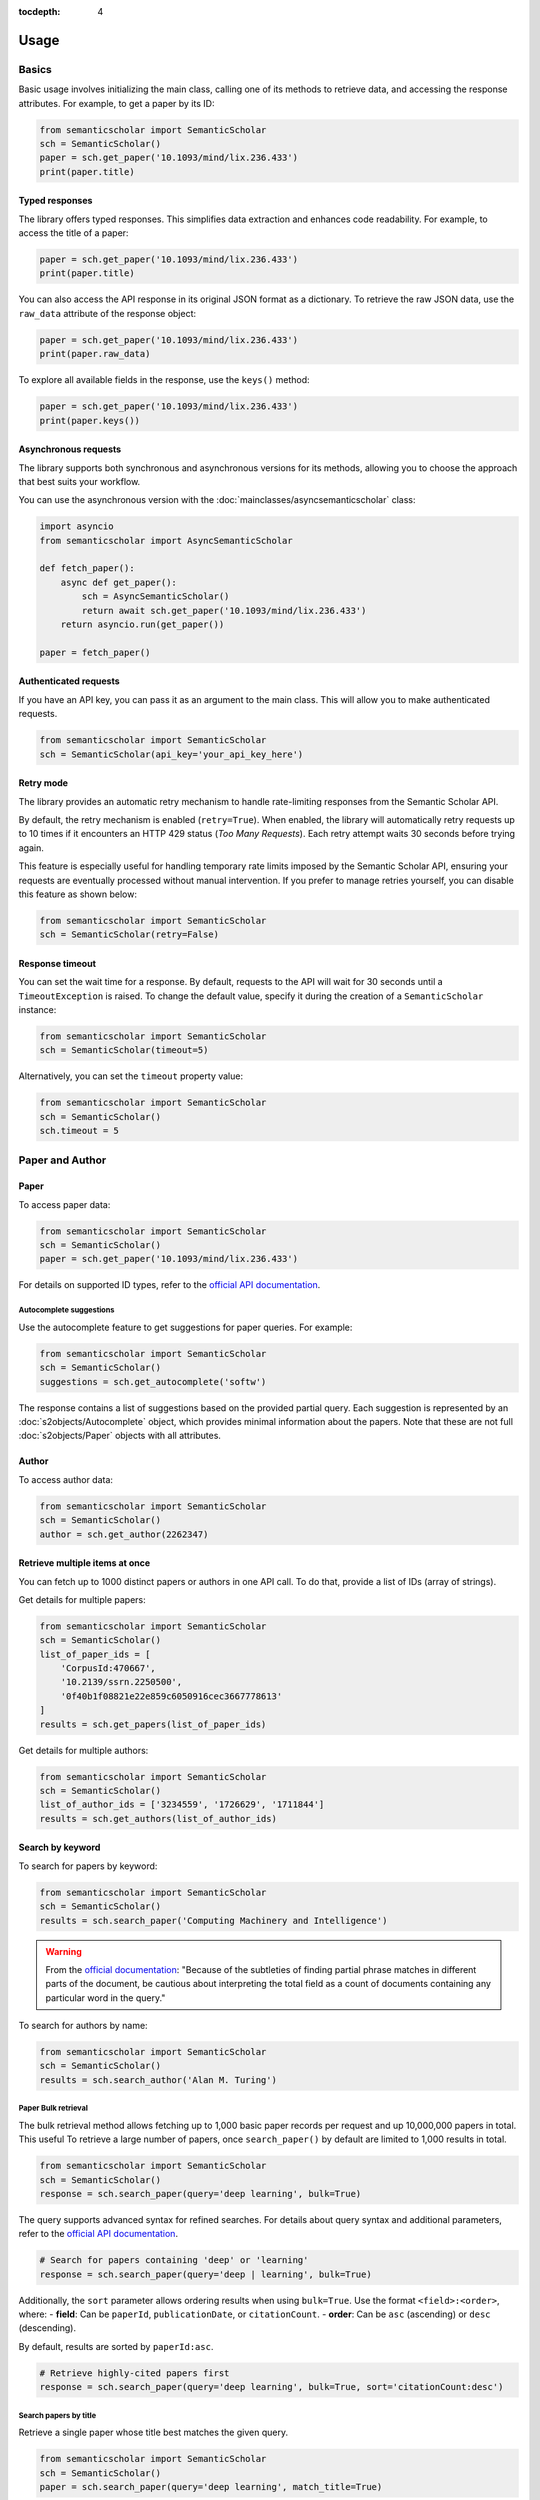 :tocdepth: 4

=====
Usage
=====

Basics
======

Basic usage involves initializing the main class, calling one of its methods to retrieve data, and accessing the response attributes. For example, to get a paper by its ID:

.. code-block:: python

    from semanticscholar import SemanticScholar
    sch = SemanticScholar()
    paper = sch.get_paper('10.1093/mind/lix.236.433')
    print(paper.title)

Typed responses
---------------

The library offers typed responses. This simplifies data extraction and enhances code readability. For example, to access the title of a paper:

.. code-block:: python

    paper = sch.get_paper('10.1093/mind/lix.236.433')
    print(paper.title)

You can also access the API response in its original JSON format as a dictionary. To retrieve the raw JSON data, use the ``raw_data`` attribute of the response object:

.. code-block:: python

    paper = sch.get_paper('10.1093/mind/lix.236.433')
    print(paper.raw_data)

To explore all available fields in the response, use the ``keys()`` method:

.. code-block:: python

    paper = sch.get_paper('10.1093/mind/lix.236.433')
    print(paper.keys())

.. seealso::

    Refer to the :doc:`s2objects` section for details on all available response types and their attributes.

Asynchronous requests
---------------------

The library supports both synchronous and asynchronous versions for its methods, allowing you to choose the approach that best suits your workflow.

You can use the asynchronous version with the :doc:`mainclasses/asyncsemanticscholar` class:

.. code-block:: python

    import asyncio
    from semanticscholar import AsyncSemanticScholar

    def fetch_paper():
        async def get_paper():
            sch = AsyncSemanticScholar()
            return await sch.get_paper('10.1093/mind/lix.236.433')
        return asyncio.run(get_paper())

    paper = fetch_paper()

Authenticated requests
----------------------

If you have an API key, you can pass it as an argument to the main class. This will allow you to make authenticated requests.

.. code-block:: python

    from semanticscholar import SemanticScholar
    sch = SemanticScholar(api_key='your_api_key_here')

Retry mode
----------

The library provides an automatic retry mechanism to handle rate-limiting responses from the Semantic Scholar API.

By default, the retry mechanism is enabled (``retry=True``). When enabled, the library will automatically retry requests up to 10 times if it encounters an HTTP 429 status (`Too Many Requests`). Each retry attempt waits 30 seconds before trying again.

This feature is especially useful for handling temporary rate limits imposed by the Semantic Scholar API, ensuring your requests are eventually processed without manual intervention. If you prefer to manage retries yourself, you can disable this feature as shown below:

.. code-block:: python

    from semanticscholar import SemanticScholar
    sch = SemanticScholar(retry=False)

Response timeout
----------------

You can set the wait time for a response. By default, requests to the API will wait for 30 seconds until a ``TimeoutException`` is raised. To change the default value, specify it during the creation of a ``SemanticScholar`` instance:

.. code-block:: python

    from semanticscholar import SemanticScholar
    sch = SemanticScholar(timeout=5)

Alternatively, you can set the ``timeout`` property value:

.. code-block:: python

    from semanticscholar import SemanticScholar
    sch = SemanticScholar()
    sch.timeout = 5

Paper and Author
================

Paper
-----

To access paper data:

.. code-block:: python

    from semanticscholar import SemanticScholar
    sch = SemanticScholar()
    paper = sch.get_paper('10.1093/mind/lix.236.433')

For details on supported ID types, refer to the `official API documentation <https://api.semanticscholar.org/api-docs/graph#tag/Paper-Data/operation/get_graph_get_paper>`_.

Autocomplete suggestions
^^^^^^^^^^^^^^^^^^^^^^^^

Use the autocomplete feature to get suggestions for paper queries. For example:

.. code-block:: python

    from semanticscholar import SemanticScholar
    sch = SemanticScholar()
    suggestions = sch.get_autocomplete('softw')

The response contains a list of suggestions based on the provided partial query. Each suggestion is represented by an :doc:`s2objects/Autocomplete` object, which provides minimal information about the papers. Note that these are not full :doc:`s2objects/Paper` objects with all attributes.

Author
------

To access author data:

.. code-block:: python

    from semanticscholar import SemanticScholar
    sch = SemanticScholar()
    author = sch.get_author(2262347)

Retrieve multiple items at once
-------------------------------

You can fetch up to 1000 distinct papers or authors in one API call. To do that, provide a list of IDs (array of strings).

Get details for multiple papers:

.. code-block:: python

    from semanticscholar import SemanticScholar
    sch = SemanticScholar()
    list_of_paper_ids = [
        'CorpusId:470667',
        '10.2139/ssrn.2250500',
        '0f40b1f08821e22e859c6050916cec3667778613'
    ]
    results = sch.get_papers(list_of_paper_ids)

Get details for multiple authors:

.. code-block:: python

    from semanticscholar import SemanticScholar
    sch = SemanticScholar()
    list_of_author_ids = ['3234559', '1726629', '1711844']
    results = sch.get_authors(list_of_author_ids)

Search by keyword
-----------------

To search for papers by keyword:

.. code-block:: python

    from semanticscholar import SemanticScholar
    sch = SemanticScholar()
    results = sch.search_paper('Computing Machinery and Intelligence')

.. warning::

    From the `official documentation <https://api.semanticscholar.org/api-docs/graph#tag/Paper-Data/operation/get_graph_paper_relevance_search>`_: "Because of the subtleties of finding partial phrase matches in different parts of the document, be cautious about interpreting the total field as a count of documents containing any particular word in the query."

To search for authors by name:

.. code-block:: python

    from semanticscholar import SemanticScholar
    sch = SemanticScholar()
    results = sch.search_author('Alan M. Turing')

Paper Bulk retrieval
^^^^^^^^^^^^^^^^^^^^

The bulk retrieval method allows fetching up to 1,000 basic paper records per request and up 10,000,000 papers in total. This useful To retrieve a large number of papers, once ``search_paper()`` by default are limited to 1,000 results in total.

.. code-block:: python

    from semanticscholar import SemanticScholar
    sch = SemanticScholar()
    response = sch.search_paper(query='deep learning', bulk=True)

The query supports advanced syntax for refined searches. For details about query syntax and additional parameters, refer to the `official API documentation <https://api.semanticscholar.org/api-docs/graph#tag/Paper-Data/operation/get_graph_paper_bulk_search>`_.

.. code-block:: python

    # Search for papers containing 'deep' or 'learning'
    response = sch.search_paper(query='deep | learning', bulk=True)

Additionally, the ``sort`` parameter allows ordering results when using ``bulk=True``. Use the format ``<field>:<order>``, where:
- **field**: Can be ``paperId``, ``publicationDate``, or ``citationCount``.
- **order**: Can be ``asc`` (ascending) or ``desc`` (descending).

By default, results are sorted by ``paperId:asc``.

.. code-block:: python

    # Retrieve highly-cited papers first
    response = sch.search_paper(query='deep learning', bulk=True, sort='citationCount:desc')

Search papers by title
^^^^^^^^^^^^^^^^^^^^^^

Retrieve a single paper whose title best matches the given query.

.. code-block:: python

    from semanticscholar import SemanticScholar
    sch = SemanticScholar()
    paper = sch.search_paper(query='deep learning', match_title=True)

.. note::

    The ``match_title`` parameter is not compatible with the ``bulk`` parameter.

Query parameters for search papers
^^^^^^^^^^^^^^^^^^^^^^^^^^^^^^^^^^

``year: str``
"""""""""""""

Restrict results to a specific publication year or a given range, following the patterns '{year}' or '{start}-{end}'. Also you can omit the start or the end. Examples: '2000', '1991-2000', '1991-', '-2000'.

.. code-block:: python

    results = sch.search_paper('turing test', year=2000)

``publication_type: list``
""""""""""""""""""""""""""

Restrict results to a given list of publication types. Check `official documentation <https://api.semanticscholar.org/api-docs/graph#tag/Paper-Data/operation/get_graph_paper_relevance_search>`_ for a list of available publication types.

.. code-block:: python

    results = sch.search_paper('turing test', publication_type=['Journal','Conference'])

``open_access_pdf: bool``
"""""""""""""""""""""""""

Restrict results to papers with open access PDFs. By default, this parameter is set to ``False``.

.. code-block:: python

    results = sch.search_paper('turing test', open_access_pdf=True)

``venue: list``
"""""""""""""""

Restrict results to a given list of venues.

.. code-block:: python

    results = sch.search_paper('turing test', venue=['ESEM','ICSE','ICSME'])

``fields_of_study: list``
"""""""""""""""""""""""""

Restrict results to a given list of fields of study. Check `official documentation <https://api.semanticscholar.org/api-docs/graph#tag/Paper-Data/operation/get_graph_paper_relevance_search>`_ for a list of available fields.

.. code-block:: python

    results = sch.search_paper('turing test', fields_of_study=['Computer Science','Education'])

``publication_date_or_year: str``
"""""""""""""""""""""""""""""""""

Restrict results to the given range of publication date in the format <start_date>:<end_date>, where dates are in the format YYYY-MM-DD, YYYY-MM, or YYYY.

.. code-block:: python

    results = sch.search_paper('turing test', publication_date_or_year='2020-01-01:2021-12-31')

``min_citation_count: int``
"""""""""""""""""""""""""""

Restrict results to papers with at least the given number of citations.

.. code-block:: python

    results = sch.search_paper('turing test', min_citation_count=100)

Paginated results
-----------------

Methods that return large amounts of data in chunks, such as searching for papers or authors, support pagination. These methods retrieve results up to a defined limit per page (default is 100). To access additional pages, you can fetch them individually or iterate through the entire set of results.

For example, iterating over all results for a paper search:

.. code-block:: python

    from semanticscholar import SemanticScholar
    sch = SemanticScholar()
    results = sch.search_paper('Computing Machinery and Intelligence')
    all_results = [item for item in results]

Pagination is handled automatically when iterating, retrieving all available items. However, if only the first batch of results is needed, you can access them directly using the `items` property of the result object, avoiding extra API calls:

.. code-block:: python

    results = sch.search_paper('Computing Machinery and Intelligence')
    first_page = results.items

To fetch the next page of results, use the `next_page()` method. This method appends the next batch of items to the current list, as shown in the example below:

.. code-block:: python

    results = sch.search_paper('Computing Machinery and Intelligence')
    results.next_page()
    first_two_pages = results.items

Recommended papers
==================

To get recommended papers for a given paper:

.. code-block:: python

    from semanticscholar import SemanticScholar
    sch = SemanticScholar()
    results = sch.get_recommended_papers('10.2139/ssrn.2250500')

To get recommended papers based on a list of positive and negative paper examples:

.. code-block:: python

    from semanticscholar import SemanticScholar
    sch = SemanticScholar()
    positive_paper_ids = ['10.1145/3544585.3544600']
    negative_paper_ids = ['10.1145/301250.301271']
    results = sch.get_recommended_papers_from_lists(positive_paper_ids, negative_paper_ids)

You can also omit the list of negative paper IDs; in which case, the API will return recommended papers based on the list of positive paper IDs only.

Common query parameters
=======================

``fields: list``
----------------

The list of the fields to be returned. By default, the response includes all fields. As explained in `official documentation <https://api.semanticscholar.org/api-docs/graph>`_, fields like `papers` (author lookup and search) may result in responses bigger than the usual size and affect performance. Consider reducing the list. Check `official documentation <https://api.semanticscholar.org/api-docs/graph>`_ for a list of available fields.

.. code-block:: python

    from semanticscholar import SemanticScholar
    sch = SemanticScholar()
    results = sch.search_paper('software engineering', fields=['title','year'])

``limit: int``
--------------

This parameter represents the maximum number of results to return on each call to API. According to `official documentation <https://api.semanticscholar.org/api-docs/graph>`_, setting a smaller limit reduces output size and latency. The default value is 100.

.. code-block:: python

    from semanticscholar import SemanticScholar
    sch = SemanticScholar()
    results = sch.search_paper('software engineering', limit=5)

Troubleshooting
===============

If you encounter issues while using the ``semanticscholar`` library, enabling debug-level logging can provide valuable insights into the underlying HTTP requests and responses. This can help you identify the root cause of the problem and resolve it more efficiently.

Enabling debug logging
----------------------

You can enable debug-level logging globally or just for the ``semanticscholar`` library.

1. **Enable debug logging globally**:
    
.. code-block:: python

    import logging
    logging.getLogger().setLevel(logging.DEBUG)
    
This will enable debug-level logging for all loggers, including the ``semanticscholar`` library, its dependencies, and any other libraries you are using. While these messages may not be directly related, they can still provide valuable context for identifying related issues or understanding broader behavior.


2. **Enable debug logging for the semanticscholar library only**:

.. code-block:: python

    import logging
    logging.getLogger('semanticscholar').setLevel(logging.DEBUG)
    
This restricts debug-level logging to the ``semanticscholar`` library.

In both cases, the output will include detailed information about HTTP requests, headers, payloads, and the equivalent ``curl`` command. For example:

.. code-block::

    DEBUG:semanticscholar:HTTP Request: POST https://api.semanticscholar.org/graph/v1/paper/batch?fields=title,year
    DEBUG:semanticscholar:Headers: {'x-api-key': 'F@k3K3y'}
    DEBUG:semanticscholar:Payload: {'ids': ['CorpusId:470667', '10.2139/ssrn.2250500', '0f40b1f08821e22e859c6050916cec3667778613']}
    DEBUG:semanticscholar:cURL command: curl -X POST -H 'x-api-key: F@k3K3y' -d '{"ids": ["CorpusId:470667", "10.2139/ssrn.2250500", "0f40b1f08821e22e859c6050916cec3667778613"]}' https://api.semanticscholar.org/graph/v1/paper/batch?fields=title,year

.. warning::

    Be cautious when enabling debug logging and sharing the output, as it may contain sensitive information like API keys.

Debugging with the ``curl`` command
-----------------------------------

The ``semanticscholar`` library provides a ``curl`` command in its debug output. You can use this command to interact directly with the Semantic Scholar API and compare the results with those obtained through the library.

For example::

   curl -X POST -H 'x-api-key: F@k3K3y' -d '{"ids": ["CorpusId:470667", "10.2139/ssrn.2250500", "0f40b1f08821e22e859c6050916cec3667778613"]}' https://api.semanticscholar.org/graph/v1/paper/batch?fields=title,year

You can also use any HTTP client of your choice (e.g., Postman) to replicate the request and validate the behavior.

By using debug logging and the provided ``curl`` command, you can isolate issues, verify API responses, and resolve problems effectively.
